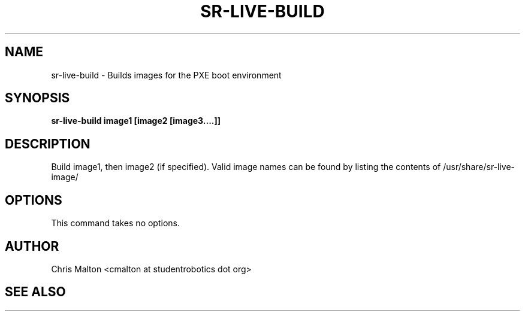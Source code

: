 .TH SR-LIVE-BUILD 1 "MARCH 2012" "SR Router" "Management Utilities"
.SH NAME 
sr-live-build \- Builds images for the PXE boot environment
.SH SYNOPSIS
.B sr-live-build image1 [image2 [image3....]]
.SH DESCRIPTION
Build image1, then image2 (if specified).  Valid image names can be
found by listing the contents of /usr/share/sr-live-image/
.SH OPTIONS
This command takes no options.
.SH AUTHOR
Chris Malton <cmalton at studentrobotics dot org>
.SH SEE ALSO
